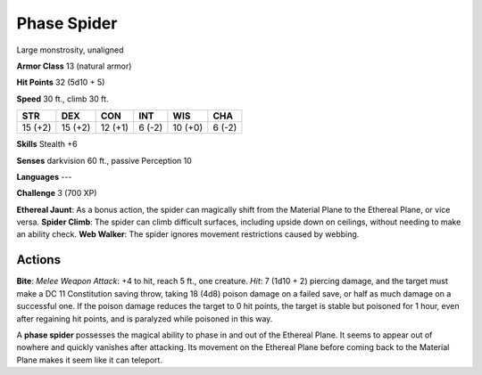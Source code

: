 
.. _srd:phase-spider:

Phase Spider
------------

Large monstrosity, unaligned

**Armor Class** 13 (natural armor)

**Hit Points** 32 (5d10 + 5)

**Speed** 30 ft., climb 30 ft.

+-----------+-----------+-----------+----------+-----------+----------+
| STR       | DEX       | CON       | INT      | WIS       | CHA      |
+===========+===========+===========+==========+===========+==========+
| 15 (+2)   | 15 (+2)   | 12 (+1)   | 6 (-2)   | 10 (+0)   | 6 (-2)   |
+-----------+-----------+-----------+----------+-----------+----------+

**Skills** Stealth +6

**Senses** darkvision 60 ft., passive Perception 10

**Languages** ---

**Challenge** 3 (700 XP)

**Ethereal Jaunt**: As a bonus action, the spider can magically shift
from the Material Plane to the Ethereal Plane, or vice versa. **Spider
Climb**: The spider can climb difficult surfaces, including upside down
on ceilings, without needing to make an ability check. **Web Walker**:
The spider ignores movement restrictions caused by webbing.

Actions
~~~~~~~~~~~~~~~~~~~~~~~~~~~~~~~~~

**Bite**: *Melee Weapon Attack*: +4 to hit, reach 5 ft., one creature.
*Hit*: 7 (1d10 + 2) piercing damage, and the target must make a DC 11
Constitution saving throw, taking 18 (4d8) poison damage on a failed
save, or half as much damage on a successful one. If the poison damage
reduces the target to 0 hit points, the target is stable but poisoned
for 1 hour, even after regaining hit points, and is paralyzed while
poisoned in this way.

A **phase spider** possesses the magical ability to phase in and out of
the Ethereal Plane. It seems to appear out of nowhere and quickly
vanishes after attacking. Its movement on the Ethereal Plane before
coming back to the Material Plane makes it seem like it can teleport.
